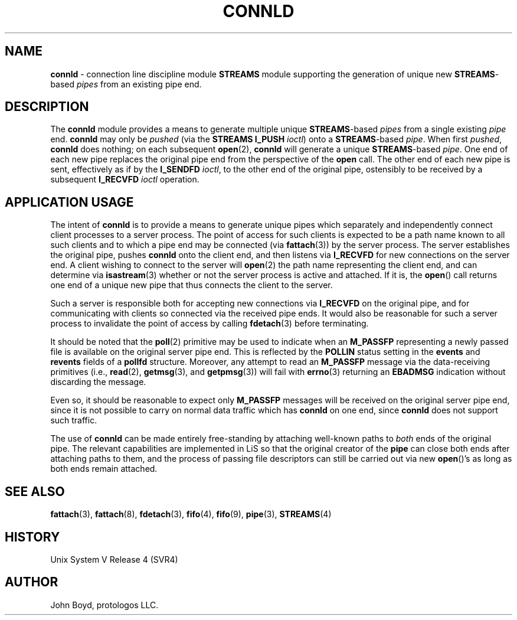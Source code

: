 '\" rtp
.\" -*- nroff -*- vim: ft=nroff nocin nosi
.\"
.\" @(#) $Id: connld.9.man,v 1.1.4.6 2008-04-29 08:33:21 brian Exp $
.\"
.\" =========================================================================
.\"
.\" Copyright (c) 2001-2008  OpenSS7 Corporation <http://www.openss7.com/>
.\"
.\" All Rights Reserved.
.\"
.\" Permission is granted to make and distribute verbatim copies of this
.\" manual provided the copyright notice and this permission notice are
.\" preserved on all copies.
.\"
.\" Permission is granted to copy and distribute modified versions of this
.\" manual under the conditions for verbatim copying, provided that the
.\" entire resulting derived work is distributed under the terms of a
.\" permission notice identical to this one
.\" 
.\" Since the Linux kernel and libraries are constantly changing, this
.\" manual page may be incorrect or out-of-date.  The author(s) assume no
.\" responsibility for errors or omissions, or for damages resulting from
.\" the use of the information contained herein.  The author(s) may not
.\" have taken the same level of care in the production of this manual,
.\" which is licensed free of charge, as they might when working
.\" professionally.  The author(s) will take no responsibility in it.
.\" 
.\" Formatted or processed versions of this manual, if unaccompanied by
.\" the source, must acknowledge the copyright and authors of this work.
.\"
.\" -------------------------------------------------------------------------
.\"
.\" U.S. GOVERNMENT RESTRICTED RIGHTS.  If you are licensing this Software
.\" on behalf of the U.S. Government ("Government"), the following
.\" provisions apply to you.  If the Software is supplied by the Department
.\" of Defense ("DoD"), it is classified as "Commercial Computer Software"
.\" under paragraph 252.227-7014 of the DoD Supplement to the Federal
.\" Acquisition Regulations ("DFARS") (or any successor regulations) and the
.\" Government is acquiring only the license rights granted herein (the
.\" license rights customarily provided to non-Government users).  If the
.\" Software is supplied to any unit or agency of the Government other than
.\" DoD, it is classified as "Restricted Computer Software" and the
.\" Government's rights in the Software are defined in paragraph 52.227-19
.\" of the Federal Acquisition Regulations ("FAR") (or any successor
.\" regulations) or, in the cases of NASA, in paragraph 18.52.227-86 of the
.\" NASA Supplement to the FAR (or any successor regulations).
.\"
.\" =========================================================================
.\" 
.\" Commercial licensing and support of this software is available from
.\" OpenSS7 Corporation at a fee.  See http://www.openss7.com/
.\" 
.\" =========================================================================
.\"
.\" Last Modified $Date: 2008-04-29 08:33:21 $ by $Author: brian $
.\"
.\" -------------------------------------------------------------------------
.\"
.\" $Log: connld.9.man,v $
.\" Revision 1.1.4.6  2008-04-29 08:33:21  brian
.\" - update headers for Affero release
.\"
.\" Revision 1.1.4.5  2006/10/10 10:34:52  brian
.\" - updates for release
.\"
.\" Revision 1.1.4.4  2006/04/05 09:42:43  brian
.\" - moved .so line and updated headers
.\"
.\" =========================================================================
.TH CONNLD 9 "@PACKAGE_DATE@" "@PACKAGE@-@VERSION@" "@PACKAGE_TITLE@ Devices"
.\" =========================================================================
.\"
.\" Copyright (C) 2000  John A. Boyd Jr.  protologos, LLC
.\"
.\" This library is free software; you can redistribute it and/or
.\" modify it under the terms of the GNU Library General Public
.\" License as published by the Free Software Foundation; either
.\" version 2 of the License, or (at your option) any later version.
.\"
.\" This library is distributed in the hope that it will be useful,
.\" but WITHOUT ANY WARRANTY; without even the implied warranty of
.\" MERCHANTABILITY or FITNESS FOR A PARTICULAR PURPOSE.  See the GNU
.\" Library General Public License for more details.
.\"
.\" You should have received a copy of the GNU Library General Public
.\" License along with this library; if not, write to the
.\" Free Software Foundation, Inc., 59 Temple Place - Suite 330, Cambridge,
.\" MA 02139, USA.
.\"
.\" =========================================================================
.SH NAME
.B connld
\- connection line discipline module
.B STREAMS
module supporting the generation of unique new
.BR STREAMS "\-based"
.I pipes
from an existing pipe end.
.SH DESCRIPTION
The
.B connld
module provides a means to generate multiple unique
.BR STREAMS "\-based"
.I pipes
from a single existing
.I pipe
end.
.sb
.B connld
may only be
.I pushed
(via the
.B "STREAMS I_PUSH"
.IR ioctl )
onto a
.BR STREAMS "\-based"
.IR pipe .
When first
.IR pushed ,
.B connld
does nothing; on each subsequent
.BR open "(2), "
.B connld
will generate a unique
.BR STREAMS "\-based"
.IR pipe .
One end of each new pipe replaces the original pipe end from the
perspective of the
.B open
call.
The other end of each new pipe is sent, effectively as if by
the
.B I_SENDFD
.IR ioctl ,
to the other end of the original pipe, ostensibly to be received
by a subsequent
.B I_RECVFD
.I ioctl
operation.
.SH "APPLICATION USAGE"
The intent of
.B connld
is to provide a means to generate unique pipes which separately
and independently connect client processes to a server process.
The point of access for such clients is expected to be a path
name known to all such clients and to which a pipe end may be
connected (via
.BR fattach "(3)) "
by the server process.
The server establishes the original pipe, pushes
.B connld
onto the client end, and then listens via
.B I_RECVFD
for new connections on the server end.
A client wishing to connect to the server will
.BR open "(2) "
the path name representing the client end, and can determine via
.BR isastream "(3) "
whether or not the server process is active and attached.  If 
it is, the
.BR open "() "
call returns one end of a unique new pipe that thus connects
the client to the server.
.sp
Such a server is responsible both for accepting new connections
via
.B I_RECVFD
on the original pipe, and for communicating with clients so
connected via the received pipe ends.
It would also be reasonable for such a server process to invalidate
the point of access by calling
.BR fdetach "(3) "
before terminating.
.sp
It should be noted that the
.BR poll "(2) "
primitive may be used to indicate when an 
.B M_PASSFP
representing a newly passed file is available on the original server
pipe end.
This is reflected by the
.B POLLIN
status setting in the
.B events
and
.B revents
fields of a
.B pollfd
structure.
Moreover, any attempt to read an
.B M_PASSFP
message via the data-receiving primitives (i.e., 
.BR read "(2), " getmsg "(3), and " getpmsg "(3)) "
will fail with
.BR errno "(3) "
returning an
.B EBADMSG
indication without discarding the message.
.sp
Even so, it should be reasonable to expect only
.B M_PASSFP
messages will be received on the original server pipe end,
since it is not possible to carry on normal data traffic which
has
.B connld
on one end, since
.B connld
does not support such traffic.
.sp
The use of
.B connld
can be made entirely free-standing by attaching well-known paths to
.I both
ends of the original pipe.  The relevant capabilities are implemented
in LiS so that the original creator of the
.B pipe
can close both ends after attaching paths to them, and the
process of passing file descriptors can still be carried out via
new
.BR open "()'s "
as long as both ends remain attached.
.SH "SEE ALSO"
.BR fattach "(3), "
.BR fattach "(8), "
.BR fdetach "(3), "
.BR fifo "(4), "
.BR fifo "(9), "
.BR pipe "(3), "
.BR STREAMS "(4) "
.SH HISTORY
Unix System V Release 4 (SVR4)
.SH AUTHOR
John Boyd, protologos LLC.
